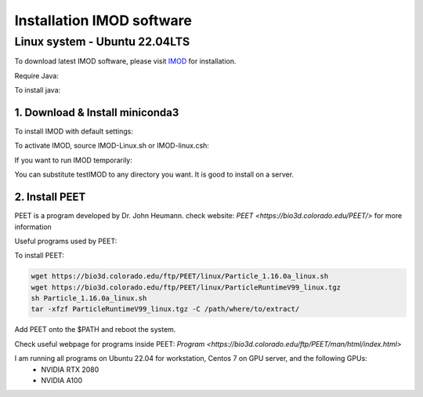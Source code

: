 Installation IMOD software
==========================

Linux system - Ubuntu 22.04LTS
^^^^^^^^^^^^^^^^^^^^^^^^^^^^^^

To download latest IMOD software, please visit `IMOD <https://bio3d.colorado.edu/imod/>`_ for installation. 

Require Java:

.. code-block:: console
    java -version

To install java:

.. code-block:: console
    sudo apt install default-jre

1. Download & Install miniconda3
""""""""""""""""""""

To install IMOD with default settings:

.. code-block:: console
    sh imod_4.11.24_RHEL7-64_CUDA8.0.sh

To activate IMOD, source IMOD-Linux.sh or IMOD-linux.csh:

.. code-block:: console
    source /usr/local/IMOD/IMOD-linux.sh


If you want to run IMOD temporarily:

.. code-block:: console
    mkdir imod_install
    wget https://bio3d.colorado.edu/imod/AMD64-RHEL5/imod_4.11.24_RHEL7-64_CUDA8.0.sh
    sh imod_4.11.24_RHEL7-64_CUDA8.0 -dir ./imod_install -skip

You can substitute testIMOD to any directory you want. It is good to install on a server. 

2. Install PEET
""""""""""""""""

PEET is a program developed by Dr. John Heumann. check website: `PEET <https://bio3d.colorado.edu/PEET/>` for more information

Useful programs used by PEET: 

To install PEET:

.. code-block:: console

    wget https://bio3d.colorado.edu/ftp/PEET/linux/Particle_1.16.0a_linux.sh
    wget https://bio3d.colorado.edu/ftp/PEET/linux/ParticleRuntimeV99_linux.tgz
    sh Particle_1.16.0a_linux.sh
    tar -xfzf ParticleRuntimeV99_linux.tgz -C /path/where/to/extract/

Add PEET onto the $PATH and reboot the system. 

Check useful webpage for programs inside PEET: `Program <https://bio3d.colorado.edu/ftp/PEET/man/html/index.html>`

I am running all programs on Ubuntu 22.04 for workstation, Centos 7 on GPU server, and the following GPUs:
    - NVIDIA RTX 2080
    - NVIDIA A100
